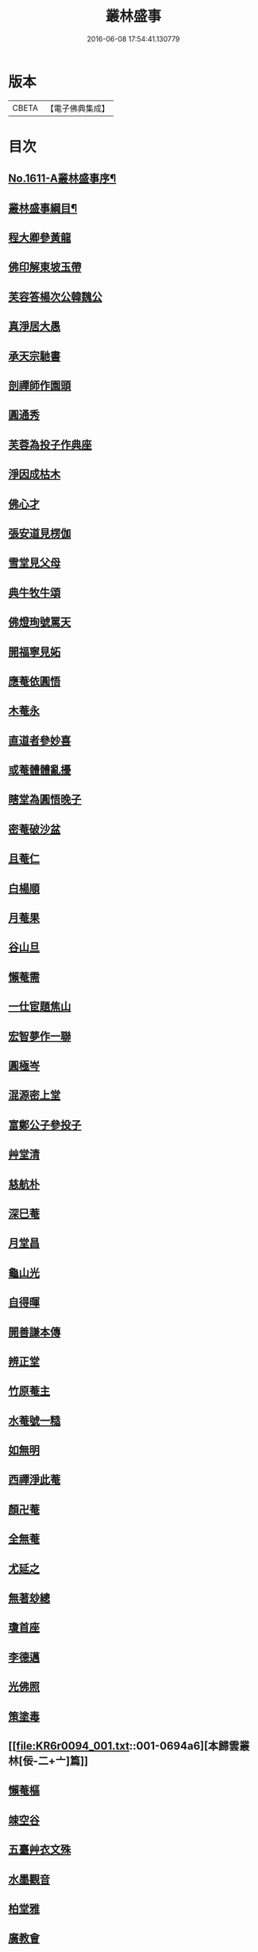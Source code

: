 #+TITLE: 叢林盛事 
#+DATE: 2016-06-08 17:54:41.130779

* 版本
 |     CBETA|【電子佛典集成】|

* 目次
** [[file:KR6r0094_001.txt::001-0685a1][No.1611-A叢林盛事序¶]]
** [[file:KR6r0094_001.txt::001-0685a14][叢林盛事綱目¶]]
** [[file:KR6r0094_001.txt::001-0686b3][程大卿參黃龍]]
** [[file:KR6r0094_001.txt::001-0686b8][佛印解東坡玉帶]]
** [[file:KR6r0094_001.txt::001-0686c4][芙容答楊次公韓魏公]]
** [[file:KR6r0094_001.txt::001-0686c10][真淨居大愚]]
** [[file:KR6r0094_001.txt::001-0686c16][承天宗馳書]]
** [[file:KR6r0094_001.txt::001-0686c21][剖禪師作園頭]]
** [[file:KR6r0094_001.txt::001-0687a7][圓通秀]]
** [[file:KR6r0094_001.txt::001-0687a20][芙蓉為投子作典座]]
** [[file:KR6r0094_001.txt::001-0687a24][淨因成枯木]]
** [[file:KR6r0094_001.txt::001-0687b4][佛心才]]
** [[file:KR6r0094_001.txt::001-0687b12][張安道見楞伽]]
** [[file:KR6r0094_001.txt::001-0687b19][雪堂見父母]]
** [[file:KR6r0094_001.txt::001-0687c13][典牛牧牛頌]]
** [[file:KR6r0094_001.txt::001-0688a8][佛燈珣號罵天]]
** [[file:KR6r0094_001.txt::001-0688a16][開福寧見妬]]
** [[file:KR6r0094_001.txt::001-0688b2][應菴依圓悟]]
** [[file:KR6r0094_001.txt::001-0688b12][木菴永]]
** [[file:KR6r0094_001.txt::001-0688b18][直道者參妙喜]]
** [[file:KR6r0094_001.txt::001-0688c3][或菴體體亂擾]]
** [[file:KR6r0094_001.txt::001-0688c15][瞎堂為圓悟晚子]]
** [[file:KR6r0094_001.txt::001-0689a2][密菴破沙盆]]
** [[file:KR6r0094_001.txt::001-0689a24][且菴仁]]
** [[file:KR6r0094_001.txt::001-0689b21][白楊順]]
** [[file:KR6r0094_001.txt::001-0689c6][月菴果]]
** [[file:KR6r0094_001.txt::001-0689c13][谷山旦]]
** [[file:KR6r0094_001.txt::001-0689c21][懶菴需]]
** [[file:KR6r0094_001.txt::001-0690a21][一仕宦題焦山]]
** [[file:KR6r0094_001.txt::001-0690b8][宏智夢作一聯]]
** [[file:KR6r0094_001.txt::001-0690b18][圓極岑]]
** [[file:KR6r0094_001.txt::001-0690c6][混源密上堂]]
** [[file:KR6r0094_001.txt::001-0690c13][富鄭公子參投子]]
** [[file:KR6r0094_001.txt::001-0691a15][艸堂清]]
** [[file:KR6r0094_001.txt::001-0691b2][慈航朴]]
** [[file:KR6r0094_001.txt::001-0691b15][深巳菴]]
** [[file:KR6r0094_001.txt::001-0691b21][月堂昌]]
** [[file:KR6r0094_001.txt::001-0691c3][龜山光]]
** [[file:KR6r0094_001.txt::001-0691c11][自得暉]]
** [[file:KR6r0094_001.txt::001-0691c23][開善謙本傳]]
** [[file:KR6r0094_001.txt::001-0692a21][辨正堂]]
** [[file:KR6r0094_001.txt::001-0692b6][竹原菴主]]
** [[file:KR6r0094_001.txt::001-0692b16][水菴號一糙]]
** [[file:KR6r0094_001.txt::001-0692c2][如無明]]
** [[file:KR6r0094_001.txt::001-0692c7][西禪淨此菴]]
** [[file:KR6r0094_001.txt::001-0692c16][顏卍菴]]
** [[file:KR6r0094_001.txt::001-0693a10][全無菴]]
** [[file:KR6r0094_001.txt::001-0693a18][尤延之]]
** [[file:KR6r0094_001.txt::001-0693b4][無著玅總]]
** [[file:KR6r0094_001.txt::001-0693b20][瓊首座]]
** [[file:KR6r0094_001.txt::001-0693c4][李德邁]]
** [[file:KR6r0094_001.txt::001-0693c12][光佛照]]
** [[file:KR6r0094_001.txt::001-0693c21][策塗毒]]
** [[file:KR6r0094_001.txt::001-0694a6][本歸雲叢林[佞-二+〦]篇]]
** [[file:KR6r0094_001.txt::001-0694c17][懶菴樞]]
** [[file:KR6r0094_001.txt::001-0694c23][竦空谷]]
** [[file:KR6r0094_001.txt::001-0695a9][五臺艸衣文殊]]
** [[file:KR6r0094_001.txt::001-0695a24][水墨觀音]]
** [[file:KR6r0094_001.txt::001-0695b9][柏堂雅]]
** [[file:KR6r0094_001.txt::001-0695b20][廣教會]]
** [[file:KR6r0094_001.txt::001-0695c1][三峰印]]
** [[file:KR6r0094_001.txt::001-0695c8][自得暉作竹頌]]
** [[file:KR6r0094_001.txt::001-0695c17][鑑咦菴]]
** [[file:KR6r0094_001.txt::001-0695c24][佛性泰]]
** [[file:KR6r0094_001.txt::001-0696a6][開善謙頌古]]
** [[file:KR6r0094_001.txt::001-0696a11][圓通旻]]
** [[file:KR6r0094_001.txt::001-0696a17][吳居厚]]
** [[file:KR6r0094_001.txt::001-0696a24][陳彭公汝霖寫觀音經]]
** [[file:KR6r0094_001.txt::001-0696b6][安相國見旻]]
** [[file:KR6r0094_001.txt::001-0696b13][二靈菴主]]
** [[file:KR6r0094_001.txt::001-0696b24][仁宗帝見大覺]]
** [[file:KR6r0094_001.txt::001-0696c3][孝宗詔徑山潛]]
** [[file:KR6r0094_002.txt::002-0696c8][寶峰祥叉手]]
** [[file:KR6r0094_002.txt::002-0697a1][普慈聞]]
** [[file:KR6r0094_002.txt::002-0697a16][鐵菴一大]]
** [[file:KR6r0094_002.txt::002-0697b1][雪堂行]]
** [[file:KR6r0094_002.txt::002-0697b14][蘇子由]]
** [[file:KR6r0094_002.txt::002-0697c2][晁光祿逈]]
** [[file:KR6r0094_002.txt::002-0697c11][大圓智]]
** [[file:KR6r0094_002.txt::002-0697c21][玅道道人]]
** [[file:KR6r0094_002.txt::002-0698a13][機簡堂]]
** [[file:KR6r0094_002.txt::002-0698a24][證西林號老衲]]
** [[file:KR6r0094_002.txt::002-0698b9][詢罵天與佛鑑問答]]
** [[file:KR6r0094_002.txt::002-0698b18][劍門分菴主]]
** [[file:KR6r0094_002.txt::002-0698c13][伊菴權]]
** [[file:KR6r0094_002.txt::002-0698c20][高宗孝宗贊彌勒]]
** [[file:KR6r0094_002.txt::002-0699a8][印別峰]]
** [[file:KR6r0094_002.txt::002-0699a24][塗毒與放翁厚]]
** [[file:KR6r0094_002.txt::002-0699b7][石窻恭]]
** [[file:KR6r0094_002.txt::002-0699b22][孝宗遇佛照]]
** [[file:KR6r0094_002.txt::002-0699c10][誰菴演]]
** [[file:KR6r0094_002.txt::002-0699c19][別峰雲]]
** [[file:KR6r0094_002.txt::002-0699c23][洪首座]]
** [[file:KR6r0094_002.txt::002-0700a6][雪巢號村僧]]
** [[file:KR6r0094_002.txt::002-0700a23][松源頌]]
** [[file:KR6r0094_002.txt::002-0700b4][曇廣南]]
** [[file:KR6r0094_002.txt::002-0700b9][䨓菴首座]]
** [[file:KR6r0094_002.txt::002-0700b18][大慧與祖慶頌]]
** [[file:KR6r0094_002.txt::002-0700c2][晦菴光]]
** [[file:KR6r0094_002.txt::002-0700c8][圓悟初在講肆]]
** [[file:KR6r0094_002.txt::002-0700c24][士大夫序尊宿語]]
** [[file:KR6r0094_002.txt::002-0701a9][無垢居士]]
** [[file:KR6r0094_002.txt::002-0701a18][蔣山元]]
** [[file:KR6r0094_002.txt::002-0701b12][肯堂充]]
** [[file:KR6r0094_002.txt::002-0701b20][公安殊]]
** [[file:KR6r0094_002.txt::002-0701b24][瑞巖順]]
** [[file:KR6r0094_002.txt::002-0701c6][萬壽脩]]
** [[file:KR6r0094_002.txt::002-0701c17][咲菴悟]]
** [[file:KR6r0094_002.txt::002-0702a5][枯木元]]
** [[file:KR6r0094_002.txt::002-0702a8][溈山寶]]
** [[file:KR6r0094_002.txt::002-0702a11][空東山]]
** [[file:KR6r0094_002.txt::002-0702a23][菴堂道號]]
** [[file:KR6r0094_002.txt::002-0702b19][安定郡王作戒欲文]]
** [[file:KR6r0094_002.txt::002-0702c24][思鑑開傳燈錄]]
** [[file:KR6r0094_002.txt::002-0703a9][癡禪玅]]
** [[file:KR6r0094_002.txt::002-0703a22][保安封]]
** [[file:KR6r0094_002.txt::002-0703b7][圓通永建上人]]
** [[file:KR6r0094_002.txt::002-0703b15][常樂和山主]]
** [[file:KR6r0094_002.txt::002-0703b22][震山堂]]
** [[file:KR6r0094_002.txt::002-0703c4][崇野堂]]
** [[file:KR6r0094_002.txt::002-0703c15][龍丘法師慧仁]]
** [[file:KR6r0094_002.txt::002-0703c20][姑蘇尼祖懃]]
** [[file:KR6r0094_002.txt::002-0703c24][雲居舒]]
** [[file:KR6r0094_002.txt::002-0704a9][金沙灘頭菩薩像]]
** [[file:KR6r0094_002.txt::002-0704a22][黃龍楊岐]]
** [[file:KR6r0094_002.txt::002-0704b13][曇橘洲]]
** [[file:KR6r0094_002.txt::002-0704c8][唐虞世南]]
** [[file:KR6r0094_002.txt::002-0705a9][雲居如]]
** [[file:KR6r0094_002.txt::002-0705a12][佛印示眾]]
** [[file:KR6r0094_002.txt::002-0705a14][前輩贊有式]]
** [[file:KR6r0094_002.txt::002-0705a20][佛心才示眾]]
** [[file:KR6r0094_002.txt::002-0705b5][長蘆祖照]]
** [[file:KR6r0094_002.txt::002-0705b16][或菴示眾]]
** [[file:KR6r0094_002.txt::002-0705c12][東坡到京口]]
** [[file:KR6r0094_002.txt::002-0705c16][曾文清公]]
** [[file:KR6r0094_002.txt::002-0705c22][婺州靈應講主]]
** [[file:KR6r0094_002.txt::002-0706a15][混源密頌]]
** [[file:KR6r0094_002.txt::002-0706a23][甄公龍文]]
** [[file:KR6r0094_002.txt::002-0706b6][象田梵卿]]
** [[file:KR6r0094_002.txt::002-0706b11][慈恩法師]]
** [[file:KR6r0094_002.txt::002-0706c2][遯菴演]]
** [[file:KR6r0094_002.txt::002-0706c10][最菴印]]
** [[file:KR6r0094_002.txt::002-0706c13][滎陽郡王]]
** [[file:KR6r0094_002.txt::002-0706c20][No.1611-B¶]]
** [[file:KR6r0094_002.txt::002-0707a8][No.1611-C䟦新鋟叢林盛事¶]]

* 卷
[[file:KR6r0094_001.txt][叢林盛事 1]]
[[file:KR6r0094_002.txt][叢林盛事 2]]

